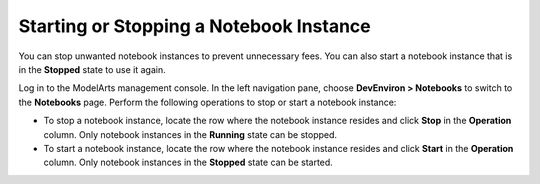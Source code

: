 Starting or Stopping a Notebook Instance
========================================

You can stop unwanted notebook instances to prevent unnecessary fees. You can also start a notebook instance that is in the **Stopped** state to use it again.

Log in to the ModelArts management console. In the left navigation pane, choose **DevEnviron > Notebooks** to switch to the **Notebooks** page. Perform the following operations to stop or start a notebook instance:

-  To stop a notebook instance, locate the row where the notebook instance resides and click **Stop** in the **Operation** column. Only notebook instances in the **Running** state can be stopped.
-  To start a notebook instance, locate the row where the notebook instance resides and click **Start** in the **Operation** column. Only notebook instances in the **Stopped** state can be started.


